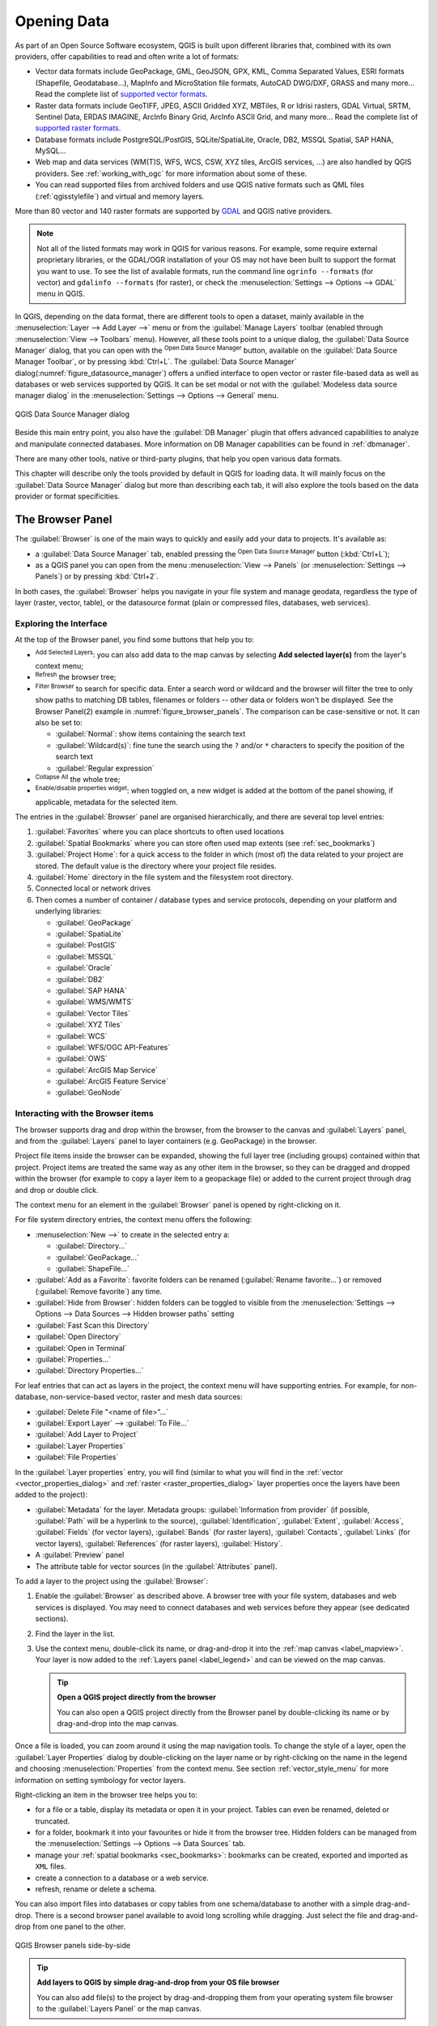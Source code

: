 .. index:: Vector, OGR, Raster, GDAL, Data, Format, QLR
.. index:: PostGreSQL, PostGIS, GeoPackage, SpatiaLite, GRASS, DXF
.. index:: ArcInfo Binary Grid, ArcInfo ASCII Grid, GeoTIFF, Erdas Imagine

.. _opening_data:

**************
 Opening Data
**************

.. only:: html

   .. contents::
      :local:

As part of an Open Source Software ecosystem, QGIS is built upon different
libraries that, combined with its own providers, offer capabilities to read
and often write a lot of formats:

* Vector data formats include GeoPackage, GML, GeoJSON, GPX, KML,
  Comma Separated Values, ESRI formats (Shapefile, Geodatabase...),
  MapInfo and MicroStation file formats, AutoCAD DWG/DXF,
  GRASS and many more...
  Read the complete list of `supported vector formats
  <https://gdal.org/drivers/vector/index.html>`_.
* Raster data formats include GeoTIFF, JPEG, ASCII Gridded XYZ,
  MBTiles, R or Idrisi rasters, GDAL Virtual, SRTM, Sentinel Data,
  ERDAS IMAGINE, ArcInfo Binary Grid, ArcInfo ASCII Grid, and
  many more...
  Read the complete list of `supported raster formats
  <https://gdal.org/drivers/raster/index.html>`_.
* Database formats include PostgreSQL/PostGIS, SQLite/SpatiaLite, Oracle, DB2,
  MSSQL Spatial, SAP HANA, MySQL...
* Web map and data services (WM(T)S, WFS, WCS, CSW, XYZ tiles, ArcGIS
  services, ...) are also handled by QGIS providers.
  See :ref:`working_with_ogc` for more information about some of these.
* You can read supported files from archived folders and use QGIS native
  formats such as QML files (:ref:`qgisstylefile`) and virtual and memory
  layers.

More than 80 vector and 140 raster formats are supported by
`GDAL <https://gdal.org/>`_ and QGIS native providers.

.. note::

   Not all of the listed formats may work in QGIS for various reasons. For
   example, some require external proprietary libraries, or the GDAL/OGR
   installation of your OS may not have been built to support the format you
   want to use. To see the list of available formats, run the command line
   ``ogrinfo --formats`` (for vector) and ``gdalinfo --formats`` (for raster),
   or check the :menuselection:`Settings --> Options --> GDAL` menu in QGIS.

.. let's use ogrinfo until a list of vector formats is provided in a (GDAL/)OGR tab

.. _datasourcemanager:

In QGIS, depending on the data format, there are different tools to open a
dataset, mainly available in the :menuselection:`Layer --> Add Layer -->` menu
or from the :guilabel:`Manage Layers` toolbar (enabled through
:menuselection:`View --> Toolbars` menu).
However, all these tools point to a unique dialog, the :guilabel:`Data Source
Manager` dialog, that you can open with the |dataSourceManager|
:sup:`Open Data Source Manager` button, available on the :guilabel:`Data Source
Manager Toolbar`, or by pressing :kbd:`Ctrl+L`.
The :guilabel:`Data Source Manager` dialog(:numref:`figure_datasource_manager`) offers a unified interface to open
vector or raster file-based data as well as databases or web services supported
by QGIS.
It can be set modal or not with the |checkbox|
:guilabel:`Modeless data source manager dialog`
in the :menuselection:`Settings --> Options --> General` menu.


.. _figure_datasource_manager:

.. figure:: img/datasource_manager.png
   :align: center

   QGIS Data Source Manager dialog


Beside this main entry point, you also have the |dbManager|
:guilabel:`DB Manager` plugin that offers advanced capabilities to analyze and
manipulate connected databases.
More information on DB Manager capabilities can be found in :ref:`dbmanager`.

There are many other tools, native or third-party plugins, that help you
open various data formats.

This chapter will describe only the tools provided by default in QGIS for
loading data.
It will mainly focus on the :guilabel:`Data Source Manager` dialog but
more than describing each tab, it will also explore the tools based on the data
provider or format specificities.


.. index:: Browse data, Add layers
.. _browser_panel:

The Browser Panel
=================

The :guilabel:`Browser` is one of the main ways to quickly and easily
add your data to projects. It's available as:

* a :guilabel:`Data Source Manager` tab, enabled pressing the
  |dataSourceManager| :sup:`Open Data Source Manager` button (:kbd:`Ctrl+L`);
* as a QGIS panel you can open from the menu :menuselection:`View --> Panels`
  (or |kde| :menuselection:`Settings --> Panels`) or by pressing :kbd:`Ctrl+2`.

In both cases, the :guilabel:`Browser` helps you navigate in your file system
and manage geodata, regardless the type of layer (raster, vector, table),
or the datasource format (plain or compressed files, databases, web services).

Exploring the Interface
-----------------------

At the top of the Browser panel, you find some buttons that help you to:

* |addLayer| :sup:`Add Selected Layers`: you can also add data to the map
  canvas by selecting **Add selected layer(s)** from the layer's context menu;
* |refresh| :sup:`Refresh` the browser tree;
* |filterMap| :sup:`Filter Browser` to search for specific data. Enter a search
  word or wildcard and the browser will filter the tree to only show paths to
  matching DB tables, filenames or folders -- other data or folders won't be
  displayed. See the Browser Panel(2) example in :numref:`figure_browser_panels`.
  The comparison can be case-sensitive or not. It can also be set to:

  * :guilabel:`Normal`: show items containing the search text
  * :guilabel:`Wildcard(s)`: fine tune the search using the ``?`` and/or ``*``
    characters to specify the position of the search text
  * :guilabel:`Regular expression`

* |collapseTree| :sup:`Collapse All` the whole tree;
* |metadata| :sup:`Enable/disable properties widget`: when toggled on,
  a new widget is added at the bottom of the panel showing, if applicable,
  metadata for the selected item.

The entries in the :guilabel:`Browser` panel are organised
hierarchically, and there are several top level entries:

#. :guilabel:`Favorites` where you can place shortcuts to often used locations
#. :guilabel:`Spatial Bookmarks` where you can store often used map extents
   (see :ref:`sec_bookmarks`)
#. :guilabel:`Project Home`: for a quick access to the folder in which (most of)
   the data related to your project are stored. The default value is the directory
   where your project file resides.
#. :guilabel:`Home` directory in the file system and the filesystem root directory.
#. Connected local or network drives
#. Then comes a number of container / database types and service protocols,
   depending on your platform and underlying libraries:

   * |geoPackage| :guilabel:`GeoPackage`
   * |spatialite| :guilabel:`SpatiaLite`
   * |postgis| :guilabel:`PostGIS`
   * |mssql| :guilabel:`MSSQL`
   * |oracle| :guilabel:`Oracle`
   * |db2| :guilabel:`DB2`
   * |hana| :guilabel:`SAP HANA`
   * |wms| :guilabel:`WMS/WMTS`
   * |vectorTileLayer| :guilabel:`Vector Tiles`
   * |xyz| :guilabel:`XYZ Tiles`
   * |wcs| :guilabel:`WCS`
   * |wfs| :guilabel:`WFS/OGC API-Features`
   * |ows| :guilabel:`OWS`
   * |ams| :guilabel:`ArcGIS Map Service`
   * |afs| :guilabel:`ArcGIS Feature Service`
   * |geonode| :guilabel:`GeoNode`

Interacting with the Browser items
----------------------------------

The browser supports drag and drop within the browser, from the browser to
the canvas and :guilabel:`Layers` panel, and from the :guilabel:`Layers` panel
to layer containers (e.g. GeoPackage) in the browser.

Project file items inside the browser can be expanded, showing the full
layer tree (including groups) contained within that project.
Project items are treated the same way as any other item in the browser,
so they can be dragged and dropped within the browser (for example to
copy a layer item to a geopackage file) or added to the current project
through drag and drop or double click.

The context menu for an element in the :guilabel:`Browser` panel is opened
by right-clicking on it.

For file system directory entries, the context menu offers the following:

* :menuselection:`New -->` to create in the selected entry a:

  * :guilabel:`Directory...`
  * :guilabel:`GeoPackage...`
  * :guilabel:`ShapeFile...`
* :guilabel:`Add as a Favorite`: favorite folders can be renamed
  (:guilabel:`Rename favorite...`) or removed (:guilabel:`Remove favorite`) any time.
* :guilabel:`Hide from Browser`: hidden folders can be toggled to visible from
  the :menuselection:`Settings --> Options --> Data Sources --> Hidden browser
  paths` setting
* :guilabel:`Fast Scan this Directory`
* :guilabel:`Open Directory`
* :guilabel:`Open in Terminal`
* :guilabel:`Properties...`
* :guilabel:`Directory Properties...`

For leaf entries that can act as layers in the project, the context
menu will have supporting entries.
For example, for non-database, non-service-based vector, raster and
mesh data sources:

* :guilabel:`Delete File "<name of file>"...`
* :guilabel:`Export Layer` --> :guilabel:`To File...`
* :guilabel:`Add Layer to Project`
* :guilabel:`Layer Properties`
* :guilabel:`File Properties`

In the :guilabel:`Layer properties` entry, you will find (similar
to what you will find in the
:ref:`vector <vector_properties_dialog>` and
:ref:`raster <raster_properties_dialog>` layer properties once
the layers have been added to the project):

* :guilabel:`Metadata` for the layer.
  Metadata groups: :guilabel:`Information from provider` (if possible,
  :guilabel:`Path` will be a hyperlink to the source),
  :guilabel:`Identification`, :guilabel:`Extent`, :guilabel:`Access`,
  :guilabel:`Fields` (for vector layers), :guilabel:`Bands` (for raster layers),
  :guilabel:`Contacts`, :guilabel:`Links` (for vector layers),
  :guilabel:`References` (for raster layers), :guilabel:`History`.
* A :guilabel:`Preview` panel
* The attribute table for vector sources (in the :guilabel:`Attributes`
  panel).

To add a layer to the project using the :guilabel:`Browser`:

#. Enable the :guilabel:`Browser` as described above.
   A browser tree with your file system, databases and web services is
   displayed.
   You may need to connect databases and web services before they appear
   (see dedicated sections).
#. Find the layer in the list.
#. Use the context menu, double-click its name, or drag-and-drop it
   into the :ref:`map canvas <label_mapview>`.
   Your layer is now added to the :ref:`Layers panel <label_legend>` and
   can be viewed on the map canvas.

   .. tip:: **Open a QGIS project directly from the browser**

    You can also open a QGIS project directly from the Browser
    panel by double-clicking its name or by drag-and-drop into the map canvas.

Once a file is loaded, you can zoom around it using the map navigation tools.
To change the style of a layer, open the :guilabel:`Layer Properties` dialog
by double-clicking on the layer name or by right-clicking on the name in the
legend and choosing :menuselection:`Properties` from the context menu. See
section :ref:`vector_style_menu` for more information on setting symbology for
vector layers.


Right-clicking an item in the browser tree helps you to:

* for a file or a table, display its metadata or open it in your project.
  Tables can even be renamed, deleted or truncated.
* for a folder, bookmark it into your favourites or hide it from the browser
  tree. Hidden folders can be managed from the :menuselection:`Settings -->
  Options --> Data Sources` tab.
* manage your :ref:`spatial bookmarks <sec_bookmarks>`: bookmarks can be
  created, exported and imported as ``XML`` files.
* create a connection to a database or a web service.
* refresh, rename or delete a schema.

You can also import files into databases or copy tables from one schema/database
to another with a simple drag-and-drop. There is a second browser panel
available to avoid long scrolling while dragging. Just select the file and
drag-and-drop from one panel to the other.

.. _figure_browser_panels:

.. figure:: img/browser_panels.png
   :align: center

   QGIS Browser panels side-by-side


.. tip:: **Add layers to QGIS by simple drag-and-drop from your OS file browser**

   You can also add file(s) to the project by drag-and-dropping them from your
   operating system file browser to the :guilabel:`Layers Panel` or the map
   canvas.

.. index:: DB Manager

The DB Manager
==============

The :guilabel:`DB Manager` Plugin is another tool
for integrating and managing spatial database formats supported by
QGIS (PostGIS, SpatiaLite, GeoPackage, Oracle Spatial, MSSQL, DB2, Virtual
layers). It can be activated from the
:menuselection:`Plugins --> Manage and Install Plugins...` menu.

The |dbManager| :sup:`DB Manager` Plugin provides several features:

* connect to databases and display their structure and contents
* preview tables of databases
* add layers to the map canvas, either by double-clicking or drag-and-drop.
* add layers to a database from the QGIS Browser or from another database
* create SQL queries and add their output to the map canvas
* create :ref:`virtual layers <vector_virtual_layers>`

More information on DB Manager capabilities is found in :ref:`dbmanager`.

.. _figure_db_manager_bis:

.. figure:: img/db_manager.png
   :align: center

   DB Manager dialog


Provider-based loading tools
=============================

Beside the Browser Panel and the DB Manager, the main tools provided by QGIS
to add layers, you'll also find tools that are specific to data providers.

.. note::

  Some :ref:`external plugins <plugins>` also provide tools to open specific
  format files in QGIS.

.. index:: Loading vector, Loading raster
.. index:: ODBC, OGDI, Esri Personal Geodatabase, MySQL
.. _loading_file:

Loading a layer from a file
---------------------------

To load a layer from a file:

#. Open the layer type tab in the :guilabel:`Data Source Manager`
   dialog, ie click the |dataSourceManager| :sup:`Open Data Source Manager`
   button (or press :kbd:`Ctrl+L`) and enable the target tab or:

   * for vector data (like GML, ESRI Shapefile, Mapinfo and DXF layers):
     press :kbd:`Ctrl+Shift+V`, select the :menuselection:`Layer --> Add Layer -->`
     |addOgrLayer| :guilabel:`Add Vector Layer` menu option or
     click on the |addOgrLayer| :sup:`Add Vector Layer` toolbar button.

     .. _figure_vector_add:

     .. figure:: img/addvectorlayerdialog.png
        :align: center

        Add Vector Layer Dialog

   * for raster data (like GeoTiff, MBTiles, GRIdded Binary and DWG layers):
     press :kbd:`Ctrl+Shift+R`, select the :menuselection:`Layer --> Add Layer -->`
     |addRasterLayer| :guilabel:`Add Raster Layer` menu option or
     click on the |addRasterLayer| :sup:`Add Raster Layer` toolbar button.

     .. _figure_raster_add:

     .. figure:: img/addrasterlayerdialog.png
        :align: center

        Add Raster Layer Dialog

#. Check |radioButtonOn| :guilabel:`File` source type
#. Click on the :guilabel:`...` :sup:`Browse` button
#. Navigate the file system and load a supported data source.
   More than one layer can be loaded at the same time by holding down the
   :kbd:`Ctrl` key and clicking on multiple items in the dialog or holding down
   the :kbd:`Shift` key to select a range of items by clicking on the first and last
   items in the range.
   Only formats that have been well tested appear in the formats filter.
   Other formats can be loaded by selecting ``All files`` (the top item
   in the pull-down menu).
#. Press :guilabel:`Open` to load the selected file into :guilabel:`Data
   Source Manager` dialog
   
   .. _figure_vector_layer_open_options:
   
   .. figure:: img/openoptionsvectorlayer.png
      :align: center
      
      Loading a Shapefile with open options

#. Press :guilabel:`Add` to load the file in QGIS and display them in the map view.
   :numref:`figure_vector_loaded` shows QGIS after loading the :file:`alaska.shp` file.

   .. _figure_vector_loaded:

   .. figure:: img/shapefileloaded.png
      :align: center

      QGIS with Shapefile of Alaska loaded
      
.. note::

 For loading vector files the GDAL driver offers to define open actions. These will
 be shown when the vector file is selected. Options are described in detail on
 https://gdal.org/drivers/vector/ .

.. note::

 Because some formats like MapInfo (e.g., :file:`.tab`) or Autocad (:file:`.dxf`)
 allow mixing different types of geometry in a single file, loading such
 datasets opens a dialog to select geometries to use in order to have one
 geometry per layer.

.. index:: ArcInfo Binary Coverage, Tiger Format, UK National Transfer Format
.. index:: US Census Bureau

The |addOgrLayer| :sup:`Add Vector Layer` and |addRasterLayer| :sup:`Add Raster
Layer` tabs allow loading of layers from source types other than :guilabel:`File`:

* You can load specific vector formats like ``ArcInfo Binary Coverage``,
  ``UK. National Transfer Format``, as well as the raw TIGER format of the
  ``US Census Bureau`` or ``OpenfileGDB``. To do that, you select
  |radioButtonOn| :guilabel:`Directory` as :guilabel:`Source type`.
  In this case, a directory can be selected in the dialog after pressing
  :guilabel:`...` :sup:`Browse`.
* With the |radioButtonOn| :guilabel:`Database` source type you can select an
  existing database connection or create one to the selected database type.
  Some possible database types are ``ODBC``, ``Esri Personal Geodatabase``,
  ``MSSQL`` as well as ``PostgreSQL`` or ``MySQL`` .

  Pressing the :guilabel:`New` button opens the
  :guilabel:`Create a New OGR Database Connection` dialog whose parameters
  are among the ones you can find in :ref:`vector_create_stored_connection`.
  Pressing :guilabel:`Open` lets you select from the available tables, for
  example of PostGIS enabled databases.
* The |radioButtonOn| :guilabel:`Protocol: HTTP(S), cloud, etc.` source type
  opens data stored locally or on the network, either publicly accessible,
  or in private buckets of commercial cloud storage services.
  Supported protocol types are:

  * ``HTTP/HTTPS/FTP``, with a :guilabel:`URI` and, if required,
    an :ref:`authentication <authentication_index>`.
  * Cloud storage such as ``AWS S3``, ``Google Cloud Storage``, ``Microsoft
    Azure Blob``, ``Alibaba OSS Cloud``, ``Open Stack Swift Storage``.
    You need to fill in the :guilabel:`Bucket or container` and the
    :guilabel:`Object key`.
  * service supporting OGC ``WFS 3`` (still experimental),
    using ``GeoJSON`` or ``GEOJSON - Newline Delimited`` format or based on
    ``CouchDB`` database.
    A :guilabel:`URI` is required, with optional :ref:`authentication <authentication_index>`.
  * For all vector source types it is possible to define the :guilabel:`Encoding` or
    to use the :menuselection:`Automatic -->` setting.

.. _mesh_loading:

Loading a mesh layer
--------------------

A mesh is an unstructured grid usually with temporal and other components.
The spatial component contains a collection of vertices, edges and faces
in 2D or 3D space. More information on mesh layers at :ref:`label_meshdata`.

To add a mesh layer to QGIS:

#. Open the :menuselection:`Data Source Manager` dialog, either by selecting it
   from the :menuselection:`Layer -->` menu or clicking the |dataSourceManager|
   :sup:`Open Data Source Manager` button.
#. Enable the |addMeshLayer| :guilabel:`Mesh` tab on the left panel
#. Press the :guilabel:`...` :sup:`Browse` button to select the file.
   :ref:`Various formats <mesh_supported_formats>` are supported.
#. Select the layer and press :guilabel:`Add`.
   The layer will be added using the native mesh rendering.

.. _figure_mesh_datasource_manager:

.. figure:: img/mesh_datasource_manager.png
   :align: center

   Mesh tab in Data Source Manager


.. index:: CSV, Delimited text files
   see: Comma Separated Values; CSV
.. _vector_loading_csv:

Importing a delimited text file
-------------------------------

Delimited text files (e.g. :file:`.txt`, :file:`.csv`, :file:`.dat`,
:file:`.wkt`) can be loaded using the tools described above.
This way, they will show up as simple tables.
Sometimes, delimited text files can contain coordinates / geometries
that you could want to visualize.
This is what |addDelimitedTextLayer|:guilabel:`Add Delimited Text Layer`
is designed for.

#. Click the |dataSourceManager| :sup:`Open Data Source Manager` icon to
   open the :guilabel:`Data Source Manager` dialog
#. Enable the |addDelimitedTextLayer| :guilabel:`Delimited Text` tab
#. Select the delimited text file to import (e.g., :file:`qgis_sample_data/csv/elevp.csv`)
   by clicking on the :guilabel:`...` :sup:`Browse` button.
#. In the :guilabel:`Layer name` field, provide the name to use for
   the layer in the project (e.g. :file:`Elevation`).
#. Configure the settings to meet your dataset and needs, as explained below.

.. _figure_delimited_text:

.. figure:: img/delimited_text_dialog.png
   :align: center

   Delimited Text Dialog

File format
...........

Once the file is selected, QGIS attempts to parse the file with the most
recently used delimiter, identifying fields and rows. To enable QGIS to
correctly parse the file, it is important to select the right delimiter.
You can specify a delimiter by choosing between:

* |radioButtonOn|:guilabel:`CSV (comma separated values)` to use the
  comma character.
* |radioButtonOff|:guilabel:`Regular expression delimiter` and enter text
  into the :guilabel:`Expression` field.
  For example, to change the delimiter to tab, use ``\t`` (this is used in
  regular expressions for the tab character).
* |radioButtonOff|:guilabel:`Custom delimiters`, choosing among some predefined
  delimiters like ``comma``, ``space``, ``tab``, ``semicolon``, ... .

Records and fields
..................

Some other convenient options can be used for data recognition:

* :guilabel:`Number of header lines to discard`: convenient when you want to
  avoid the first lines in the file in the import, either because those are
  blank lines or with another formatting.
* |checkbox|:guilabel:`First record has field names`: values in the first
  line are used as field names, otherwise QGIS uses the field names
  ``field_1``, ``field_2``...
* |checkbox|:guilabel:`Detect field types`: automatically recognizes the field
  type. If unchecked then all attributes are treated as text fields.
* |checkbox|:guilabel:`Decimal separator is comma`: you can force
  decimal separator to be a comma.
* |checkbox|:guilabel:`Trim fields`: allows you to trim leading and trailing
  spaces from fields.
* |checkbox|:guilabel:`Discard empty fields`.

As you set the parser properties, a sample data preview updates at the bottom
of the dialog.

Geometry definition
...................

Once the file is parsed, set :guilabel:`Geometry definition` to

* |radioButtonOn|:guilabel:`Point coordinates` and provide the :guilabel:`X
  field`, :guilabel:`Y field`, :guilabel:`Z field` (for 3-dimensional data)
  and :guilabel:`M field` (for the measurement dimension) if the layer is of
  point geometry type and contains such fields. If the coordinates
  are defined as degrees/minutes/seconds, activate the
  |checkbox|:guilabel:`DMS coordinates` checkbox.
  Provide the appropriate :guilabel:`Geometry CRS` using the |setProjection|
  :sup:`Select CRS` widget.
* |radioButtonOn|:guilabel:`Well known text (WKT)` option if the spatial
  information is represented as WKT: select the :guilabel:`Geometry field`
  containing the WKT geometry and choose the approriate :guilabel:`Geometry
  field` or let QGIS auto-detect it.
  Provide the appropriate :guilabel:`Geometry CRS` using the |setProjection|
  :sup:`Select CRS` widget.
* If the file contains non-spatial data, activate |radioButtonOn| :guilabel:`No
  geometry (attribute only table)` and it will be loaded as an ordinary table.

Layer settings
..............

Additionally, you can enable:

* |checkbox|:guilabel:`Use spatial index` to improve the performance of
  displaying and spatially selecting features.
* |checkbox|:guilabel:`Use subset index` to improve performance of :ref:`subset
  filters <vector_query_builder>` (when defined in the layer properties).
* |checkbox|:guilabel:`Watch file` to watch for changes to the file by other
  applications while QGIS is running.


At the end, click :guilabel:`Add` to add the layer to the map.
In our example, a point layer named ``Elevation`` is added to the project
and behaves like any other map layer in QGIS.
This layer is the result of a query on the :file:`.csv` source file
(hence, linked to it) and would require
:ref:`to be saved <general_saveas>` in order to get a spatial layer on disk.


.. _import_dxfdwg:

Importing a DXF or DWG file
---------------------------

:file:`DXF` and :file:`DWG` files can be added to QGIS by simple drag-and-drop
from the Browser Panel.
You will be prompted to select the sublayers you would like to add
to the project. Layers are added with random style properties.

.. note:: For DXF files containing several geometry types (point, line and/or
   polygon), the name of the layers will be generated as
   *<filename.dxf> entities <geometry type>*.

To keep the dxf/dwg file structure and its symbology in QGIS, you may want to
use the dedicated
:menuselection:`Project --> Import/Export --> Import Layers from DWG/DXF...`
tool which allows you to:

#. import elements from the drawing file into a GeoPackage database.
#. add imported elements to the project.

In the :guilabel:`DWG/DXF Import` dialog, to import the drawing file
contents:

#. Input the location of the :guilabel:`Target package`, i.e. the new
   GeoPackage file that will store the data.
   If an existing file is provided, then it will be overwritten.
#. Specify the coordinate reference system of the data in the drawing file.
#. Check |checkbox| :guilabel:`Expand block references` to import the
   blocks in the drawing file as normal elements.
#. Check |checkbox| :guilabel:`Use curves` to promote the imported layers
   to a ``curved`` geometry type.
#. Use the :guilabel:`Import` button to select the DWG/DXF file to use
   (one per geopackage).
   The GeoPackage database will be automatically populated with the
   drawing file content.
   Depending on the size of the file, this can take some time.

After the :file:`.dwg` or :file:`.dxf` data has been imported into the
GeoPackage database, the frame in the lower half of the dialog is
populated with the list of layers from the imported file.
There you can select which layers to add to the QGIS project:

#. At the top, set a :guilabel:`Group name` to group the drawing files
   in the project.
#. Check layers to show: Each selected layer is added to an ad hoc group which
   contains vector layers for the point, line, label and area features of the
   drawing layer.
   The style of the layers will resemble the look they originally had
   in \*CAD.
#. Choose if the layer should be visible at opening.
#. Checking the |checkbox| :guilabel:`Merge layers` option places all
   layers in a single group.
#. Press :guilabel:`OK` to open the layers in QGIS.


.. _figure_dwg_dxf_import:

.. figure:: img/dwg_dxf_import_dialog.png
    :align: center

    Import dialog for DWG/DXF files


.. index:: OSM (OpenStreetMap)
.. _openstreetmap:

Importing OpenStreetMap Vectors
-------------------------------

The OpenStreetMap project is popular because in many countries
no free geodata such as digital road maps are available.
The objective of the OSM project is to create a free editable
map of the world from GPS data, aerial photography and local
knowledge.
To support this objective, QGIS provides support for OSM data.

Using the :guilabel:`Browser Panel`, you can load an :file:`.osm` file to the
map canvas, in which case you'll get a dialog to select sublayers based on the
geometry type.
The loaded layers will contain all the data of that geometry type
in the :file:`.osm` file, and keep the :file:`osm` file data structure.


.. index::
   pair: SpatiaLite; SQLite
.. _label_spatialite:

SpatiaLite Layers
-----------------

|addSpatiaLiteLayer| The first time you load data from a SpatiaLite
database, begin by:

* clicking on the |addSpatiaLiteLayer| :sup:`Add SpatiaLite Layer` toolbar
  button
* selecting the |addSpatiaLiteLayer| :menuselection:`Add SpatiaLite Layer...`
  option from the :menuselection:`Layer --> Add Layer` menu
* or by typing :kbd:`Ctrl+Shift+L`

This will bring up a window that will allow you either to connect to a
SpatiaLite database already known to QGIS (which you choose from the
drop-down menu) or to define a new connection to a new database. To define a
new connection, click on :guilabel:`New` and use the file browser to point to
your SpatiaLite database, which is a file with a :file:`.sqlite` extension.

QGIS also supports editable views in SpatiaLite.


GPS
---

Loading GPS data in QGIS can be done using the core plugin ``GPS Tools``.
Instructions are found in section :ref:`plugin_gps`.


GRASS
-----

Working with GRASS vector data is described in section :ref:`sec_grass`.


.. index:: Database tools, MSSQL Spatial
.. _db_tools:

Database related tools
----------------------

.. index:: Database; Connecting
.. _vector_create_stored_connection:

Creating a stored Connection
............................

In order to read and write tables from a database format QGIS supports
you have to create a connection to that database. While :ref:`QGIS Browser
Panel <browser_panel>` is the simplest and recommanded way to connect to
and use databases, QGIS provides other tools to connect to each
of them and load their tables:

* |addPostgisLayer| :menuselection:`Add PostGIS Layer...` or by typing
  :kbd:`Ctrl+Shift+D`
* |addMssqlLayer| :menuselection:`Add MSSQL Spatial Layer`
* |addOracleLayer| :menuselection:`Add Oracle Spatial Layer...` or by typing
  :kbd:`Ctrl+Shift+O`
* |addDb2Layer| :menuselection:`Add DB2 Spatial Layer...` or by typing
  :kbd:`Ctrl+Shift+2`
* |addHanaLayer| :menuselection:`Add SAP HANA Spatial Layer...` or by typing
  :kbd:`Ctrl+Shift+G`

These tools are accessible either from the :guilabel:`Manage Layers Toolbar`
and the :menuselection:`Layer --> Add Layer -->` menu.
Connecting to SpatiaLite database is described at :ref:`label_spatialite`.

.. tip:: **Create connection to database from the QGIS Browser Panel**

   Selecting the corresponding database format in the Browser
   tree, right-clicking and choosing connect will provide you
   with the database connection dialog.

Most of the connection dialogs follow a common basis that will be described
below using the PostgreSQL database tool as an example.
For additional settings specific to other providers, you can find
corresponding descriptions at:

* :ref:`create_mssql_connection`;
* :ref:`create_oracle_connection`;
* :ref:`create_db2_connection`;
* :ref:`create_hana_connection`.

The first time you use a PostGIS data source, you must create a connection to a
database that contains the data. Begin by clicking the appropriate button as
exposed above, opening an :guilabel:`Add PostGIS Table(s)` dialog
(see :numref:`figure_add_postgis_tables`).
To access the connection manager, click on the :guilabel:`New`
button to display the
:guilabel:`Create a New PostGIS Connection` dialog.

.. _figure_new_postgis_connection:

.. figure:: img/newpostgisconnection.png
   :align: center

   Create a New PostGIS Connection Dialog


The parameters required for a PostGIS connection are explained below.
For the other database types, see their differences at
:ref:`db_requirements`.

* :guilabel:`Name`: A name for this connection. It can be the same as :guilabel:`Database`.
* :guilabel:`Service`: Service parameter to be used alternatively to hostname/port (and
  potentially database). This can be defined in :file:`pg_service.conf`.
  Check the :ref:`pg-service-file` section for more details.
* :guilabel:`Host`: Name of the database host. This must be a resolvable host name
  such as would be used to open a TCP/IP connection or ping the host. If the
  database is on the same computer as QGIS, simply enter *localhost* here.
* :guilabel:`Port`: Port number the PostgreSQL database server listens on. The default
  port for PostGIS is ``5432``.
* :guilabel:`Database`: Name of the database.
* :guilabel:`SSL mode`: SSL encryption setup
  The following options are available:

  * :guilabel:`Prefer` (the default): I don't care about encryption, but I wish to pay
    the overhead of encryption if the server supports it.
  * :guilabel:`Require`: I want my data to be encrypted, and I accept the overhead. I trust
    that the network will make sure I always connect to the server I want.
  * :guilabel:`Verify CA`: I want my data encrypted, and I accept the overhead. I want to
    be sure that I connect to a server that I trust.
  * :guilabel:`Verify Full`: I want my data encrypted, and I accept the overhead. I want to
    be sure that I connect to a server I trust, and that it's the one I specify.
  * :guilabel:`Allow`: I don't care about security, but I will pay the overhead of
    encryption if the server insists on it.
  * :guilabel:`Disable`: I don't care about security, and I don't want to pay the overhead
    of encryption.

* :guilabel:`Authentication`, basic.

  * :guilabel:`User name`: User name used to log in to the database.
  * :guilabel:`Password`: Password used with *Username* to connect to the database.

  You can save any or both of the ``User name`` and ``Password`` parameters, in
  which case they will be used by default each time you need to connect to this
  database. If not saved, you'll be prompted to supply the credentials to
  connect to the database in next QGIS sessions. The connection
  parameters you entered are stored in a temporary internal cache and returned
  whenever a username/password for the same database is requested, until you
  end the current QGIS session.

  .. warning:: **QGIS User Settings and Security**

   In the :guilabel:`Authentication` tab, saving **username** and **password**
   will keep unprotected credentials in the connection configuration. Those
   **credentials will be visible** if, for instance, you share the project file
   with someone. Therefore, it is advisable to save your credentials in an
   *Authentication configuration* instead (:guilabel:`Configurations` tab -
   See :ref:`authentication_index` for more details) or in a service connection
   file (see :ref:`pg-service-file` for example).

* :guilabel:`Authentication`, configurations.
  Choose an authentication configuration. You can add configurations using
  the |signPlus| button. Choices are:

  * Basic authentication
  * PKI PKCS#12 authentication
  * PKI paths authentication
  * PKI stored identity certificate

Optionally, depending on the type of database, you can activate the following
checkboxes:

* |checkbox| :guilabel:`Only show layers in the layer registries`
* |checkbox| :guilabel:`Don't resolve type of unrestricted columns (GEOMETRY)`
* |checkbox| :guilabel:`Only look in the 'public' schema`
* |checkbox| :guilabel:`Also list tables with no geometry`
* |checkbox| :guilabel:`Use estimated table metadata`
* |checkbox| :guilabel:`Allow saving/loading QGIS projects in the database`
  - more details :ref:`here <saveprojecttodb>`

.. tip:: **Use estimated table metadata to speed up operations**

   When initializing layers, various queries may be needed to establish the
   characteristics of the geometries stored in the database table. When the
   :guilabel:`Use estimated table metadata` option is checked, these queries
   examine only a sample of the rows and use the table statistics, rather than
   the entire table. This can drastically speed up operations on large
   datasets, but may result in incorrect characterization of layers
   (e.g. the feature count of filtered layers will not be accurately
   determined) and may even cause strange behaviour if columns
   that are supposed to be unique actually are not.

Once all parameters and options are set, you can test the connection by
clicking the :guilabel:`Test Connection` button or apply it by clicking
the :guilabel:`OK` button.
From :guilabel:`Add PostGIS Table(s)`, click now on :guilabel:`Connect`,
and the dialog is filled with tables from the selected database
(as shown in :numref:`figure_add_postgis_tables`).


.. _db_requirements:

Particular Connection requirements
..................................

Because of database type particularities, provided options are not
the same. Database specific options are described below.

.. _pg-service-file:

PostgreSQL Service connection file
^^^^^^^^^^^^^^^^^^^^^^^^^^^^^^^^^^

The service connection file allows PostgreSQL connection parameters to be
associated with a single service name. That service name can then be specified
by a client and the associated settings will be used.

It's called :file:`.pg_service.conf` under \*nix systems (GNU/Linux,
macOS etc.) and :file:`pg_service.conf` on Windows.

The service file can look like this::

 [water_service]
 host=192.168.0.45
 port=5433
 dbname=gisdb
 user=paul
 password=paulspass

 [wastewater_service]
 host=dbserver.com
 dbname=water
 user=waterpass

.. note:: There are two services in the above example: ``water_service``
  and ``wastewater_service``. You can use these to connect from QGIS,
  pgAdmin, etc. by specifying only the name of the service you want to
  connect to (without the enclosing brackets).
  If you want to use the service with ``psql`` you need to do something
  like ``export PGSERVICE=water_service`` before doing your psql commands.

  You can find all the PostgreSQL parameters
  `here <https://www.postgresql.org/docs/current/libpq-connect.html#LIBPQ-PARAMKEYWORDS>`_

.. note:: If you don't want to save the passwords in the service file you can
  use the
  `.pg_pass <https://www.postgresql.org/docs/current/libpq-pgpass.html>`_
  option.


On \*nix operating systems (GNU/Linux, macOS etc.) you can save the
:file:`.pg_service.conf` file in the user's home directory and
PostgreSQL clients will automatically be aware of it.
For example, if the logged user is ``web``, :file:`.pg_service.conf` should
be saved in the :file:`/home/web/` directory in order to directly work (without
specifying any other environment variables).

You can specify the location of the service file by creating a
``PGSERVICEFILE`` environment variable (e.g. run the
``export PGSERVICEFILE=/home/web/.pg_service.conf``
command under your \*nix OS to temporarily set the ``PGSERVICEFILE``
variable)

You can also make the service file available system-wide (all users) either by
placing the :file:`.pg_service.conf` file in ``pg_config --sysconfdir`` or by
adding the ``PGSYSCONFDIR`` environment variable to specify the directory
containing the service file. If service definitions with the same name exist
in the user and the system file, the user file takes precedence.

.. warning::

  There are some caveats under Windows:

  * The service file should be saved as :file:`pg_service.conf`
    and not as :file:`.pg_service.conf`.
  * The service file should be saved in Unix format in order to work.
    One way to do it is to open it with
    `Notepad++ <https://notepad-plus-plus.org/>`_
    and
    :menuselection:`Edit --> EOL Conversion --> UNIX Format --> File save`.
  * You can add environmental variables in various ways; a tested one, known to
    work reliably, is :menuselection:`Control Panel --> System and Security -->
    System --> Advanced system settings --> Environment Variables` adding
    ``PGSERVICEFILE`` with the path - e.g.
    :file:`C:\\Users\\John\\pg_service.conf`
  * After adding an environment variable you may also need to restart
    the computer.


.. _create_oracle_connection:

Connecting to Oracle Spatial
^^^^^^^^^^^^^^^^^^^^^^^^^^^^

The spatial features in Oracle Spatial aid users in managing geographic and
location data in a native type within an Oracle database.
In addition to some of the options in :ref:`vector_create_stored_connection`,
the connection dialog proposes:

* **Database**: SID or SERVICE_NAME of the Oracle instance;
* **Port**: Port number the Oracle database server listens on. The default
  port is ``1521``;
* **Options**: Oracle connection specific options (e.g. OCI_ATTR_PREFETCH_ROWS,
  OCI_ATTR_PREFETCH_MEMORY). The format of the options string is a semicolon
  separated list of option names or option=value pairs;
* **Workspace**: Workspace to switch to;
* **Schema**: Schema in which the data are stored

Optionally, you can activate the following checkboxes:

* |checkbox| :guilabel:`Only look in metadata table`: restricts the displayed
  tables to those that are in the ``all_sdo_geom_metadata`` view. This can
  speed up the initial display of spatial tables.
* |checkbox| :guilabel:`Only look for user's tables`: when searching for spatial
  tables, restricts the search to tables that are owned by the user.
* |checkbox| :guilabel:`Also list tables with no geometry`: indicates that
  tables without geometry should also be listed by default.
* |checkbox| :guilabel:`Use estimated table statistics for the layer metadata`:
  when the layer is set up, various metadata are required for the Oracle table.
  This includes information such as the table row count, geometry type and
  spatial extents of the data in the geometry column. If the table contains a
  large number of rows, determining this metadata can be time-consuming. By
  activating this option, the following fast table metadata operations are
  done: Row count is determined from ``all_tables.num_rows``. Table extents
  are always determined with the SDO_TUNE.EXTENTS_OF function, even if a layer
  filter is applied. Table geometry is determined from the first 100
  non-null geometry rows in the table.
* |checkbox| :guilabel:`Only existing geometry types`: only lists the existing
  geometry types and don't offer to add others.
* |checkbox| :guilabel:`Include additional geometry attributes`.

.. _tip_ORACLE_Spatial_layers:

.. tip:: **Oracle Spatial Layers**

   Normally, an Oracle Spatial layer is defined by an entry in the
   **USER_SDO_METADATA** table.

   To ensure that selection tools work correctly, it is recommended that your
   tables have a **primary key**.


.. _create_db2_connection:

Connecting to DB2 Spatial
^^^^^^^^^^^^^^^^^^^^^^^^^

In addition to some of the options described in
:ref:`vector_create_stored_connection`, the connection to a DB2 database (see
:ref:`label_db2_spatial` for more information) can be specified using either a
:guilabel:`Service/DSN` name defined to ODBC or :guilabel:`Driver`,
:guilabel:`Host` and :guilabel:`Port`.

An ODBC **Service/DSN** connection requires the service name defined to ODBC.

A driver/host/port connection requires:

* **Driver**: Name of the DB2 driver.
  Typically this would be IBM DB2 ODBC DRIVER.
* **DB2 Host**: Name of the database host.
  This must be a resolvable host name such as would be used to open a
  TCP/IP connection or ping the host.
  If the database is on the same computer as QGIS, simply enter
  *localhost* here.
* **DB2 Port**: Port number the DB2 database server listens on.
  The default DB2 LUW port is ``50000``.
  The default DB2 z/OS port is ``446``.

.. _tip_db2_Spatial_layers:

.. tip:: **DB2 Spatial Layers**

   A DB2 Spatial layer is defined by a row in the
   **DB2GSE.ST_GEOMETRY_COLUMNS** view.

.. note::

  In order to work effectively with DB2 spatial tables in QGIS, it is important
  that tables have an INTEGER or BIGINT column defined as PRIMARY KEY and if new
  features are going to be added, this column should also have the GENERATED
  characteristic.

  It is also helpful for the spatial column to be registered with a specific
  spatial reference identifier (most often ``4326`` for WGS84 coordinates).
  A spatial column can be registered by calling the
  ``ST_Register_Spatial_Column`` stored procedure.


.. _create_mssql_connection:

Connecting to MSSQL Spatial
^^^^^^^^^^^^^^^^^^^^^^^^^^^

In addition to some of the options in :ref:`vector_create_stored_connection`,
creating a new MSSQL connection dialog proposes you to fill a **Provider/DSN**
name. You can also display available databases.

.. _create_hana_connection:

Connecting to SAP HANA
^^^^^^^^^^^^^^^^^^^^^^

.. note:: You require the SAP HANA Client to connect to a SAP HANA database.
  You can download the SAP HANA Client for your platform at the `SAP Development
  Tools website <https://tools.hana.ondemand.com/#hanatools>`_.

.. _figure_new_hana_connection:

.. figure:: img/newhanaconnection.png
   :align: center

   Create a New SAP HANA Connection Dialog

The following parameters can be entered:

* :guilabel:`Name`: A name for this connection.

* :guilabel:`Driver` |win|: The name of the HANA ODBC driver. It is ``HDBODBC``
  if you are using 64-bit QGIS, ``HDBODBC32`` if you are using 32-bit QGIS. The
  appropriate driver name is entered automatically.

* :guilabel:`Driver` |nix| |osx|: Either the name under which the SAP HANA ODBC
  driver has been registered in :file:`/etc/odbcinst.ini` or the full path to the
  SAP HANA ODBC driver. The SAP HANA Client installer will install the ODBC
  driver to :file:`/usr/sap/hdbclient/libodbcHDB.so` by default.

* :guilabel:`Host`: The name of the database host.

* :guilabel:`Identifier`: Identifies the instance to connect to on the host.
  This can be either :guilabel:`Instance Number` or :guilabel:`Port Number`.
  Instance numbers consist of two digits, port numbers are in the range from 1
  to 65,535.

* :guilabel:`Mode`: Specifies the mode in which the SAP HANA instance runs. This
  setting is only taken into account if :guilabel:`Identifier` is set to
  :guilabel:`Instance Number`. If the database hosts multiple containers, you
  can either connect to a tenant with the name given at
  :guilabel:`Tenant database` or you can connect to the system database.

* :guilabel:`Schema`: This parameter is optional. If a schema name is given,
  QGIS will only search for data in that schema. If this field is left blank,
  QGIS will search for data in all schemas.

* :menuselection:`Authentication --> Basic`.

  * :guilabel:`User name`: User name used to connect to the database.
  * :guilabel:`Password`: Password used to connect to the database.

* :guilabel:`SSL Settings`

  * |checkbox| :guilabel:`Enable TLS/SSL encryption`: Enables TLS 1.1 - TLS1.2
    encryption. The server will choose the highest available.
  * :guilabel:`Provider`: Specifies the cryptographic library provider used for
    SSL communication. :guilabel:`sapcrypto` should work on all platforms,
    :guilabel:`openssl` should work on |nix| |osx|, :guilabel:`mscrypto` should
    work on |win| and :guilabel:`commoncrypto` requires CommonCryptoLib to be
    installed.
  * |checkbox| :guilabel:`Validate SSL certificate`: If checked, the SSL
    certificate will be validated using the truststore given in
    :guilabel:`Trust store file with public key`.
  * :guilabel:`Override hostname in certificate`: Specifies the host name used
    to verify server’s identity. The host name specified here verifies the
    identity of the server instead of the host name with which the connection
    was established. If you specify ``*`` as the host name, then the server's
    host name is not validated. Other wildcards are not permitted.
  * :guilabel:`Key store file with public key`: Currently ignored. This
    parameter might allow to authenticate via certificate instead via user and
    password in future.
  * :guilabel:`Trust store file with public key`: Specifies the path to a trust
    store file that contains the server’s public certificates if using OpenSSL.
    Typically, the trust store contains the root certificate or the certificate
    of the certification authority that signed the server’s public certificates.
    If you are using the cryptographic library CommonCryptoLib or msCrypto, then
    leave this property empty.

* |checkbox| :guilabel:`Only look for user's tables`: If checked, QGIS searches
  only for tables and views that are owned by the user that connects to the
  database.

* |checkbox| :guilabel:`Also list tables with no geometries`: If checked, QGIS
  searches also for tables and views that do not contain a spatial column.

.. tip:: **Connecting to SAP HANA Cloud**

   If you'd like to connect to an SAP HANA Cloud instance, you usually must set
   :guilabel:`Port Number` to ``443`` and check
   :guilabel:`Enable TLS/SSL encryption`.

.. _vector_loading_database:

Loading a Database Layer
........................

Once you have one or more connections defined to a database (see section
:ref:`vector_create_stored_connection`), you can load layers from it.
Of course, this requires that data are available. See section
:ref:`vector_import_data_in_postgis` for a discussion on importing data into a
PostGIS database.

To load a layer from a database, you can perform the following steps:

#. Open the "Add <database> table(s)" dialog
   (see :ref:`vector_create_stored_connection`).
#. Choose the connection from the drop-down list and click :guilabel:`Connect`.
#. Select or unselect |checkbox| :guilabel:`Also list tables with no geometry`.
#. Optionally, use some |checkbox| :guilabel:`Search Options` to reduce the
   list of tables to those matching your search. You can also set this option
   before you hit the :guilabel:`Connect` button, speeding up the database
   fetching.
#. Find the layer(s) you wish to add in the list of available layers.
#. Select it by clicking on it. You can select multiple layers by holding
   down the :kbd:`Shift` or :kbd:`Ctrl` key while clicking.
#. If applicable, use the :guilabel:`Set Filter` button (or double-click
   the layer) to start the :guilabel:`Query Builder` dialog (see section
   :ref:`vector_query_builder`) and define which features to load from the
   selected layer. The filter expression appears in the ``sql`` column.
   This restriction can be removed or edited in the :menuselection:`Layer
   Properties --> General --> Provider Feature Filter` frame.
#. The checkbox in the ``Select at id`` column that is activated by default
   gets the feature ids without the attributes and generally speeds up the
   data loading.
#. Click on the :guilabel:`Add` button to add the layer to the map.


.. _figure_add_postgis_tables:

.. figure:: img/addpostgistables.png
   :align: center

   Add PostGIS Table(s) Dialog


.. tip:: **Use the Browser Panel to speed up loading of database table(s)**

  Adding DB tables from the :guilabel:`Data Source Manager` may
  sometimes be time consuming as QGIS fetches statistics and
  properties (e.g. geometry type and field, CRS, number of features)
  for each table beforehand.
  To avoid this, once
  :ref:`the connection is set <vector_create_stored_connection>`,
  it is better to use the :ref:`Browser Panel <browser_panel>` or the
  :ref:`DB Manager <dbmanager>` to drag and drop the database tables
  into the map canvas.


QGIS Custom formats
===================

QGIS proposes two custom formats:

* Temporary Scratch Layer: a memory layer that is bound to the project
  (see :ref:`vector_new_scratch_layer` for more information)
* Virtual Layers: a layer resulting from a query on other layer(s)
  (see :ref:`vector_virtual_layers` for more information)


.. index:: QGIS Layer Definition File, QLR file

QLR - QGIS Layer Definition File
================================

Layer definitions can be saved as a
:ref:`Layer Definition File <qgislayerdefinitionfile>` (QLR -
:file:`.qlr`) using
:menuselection:`Export --> Save As Layer Definition File...` in the layer
context menu.

The QLR format makes it possible to share "complete" QGIS layers with
other QGIS users.
QLR files contain links to the data sources and all the QGIS style
information necessary to style the layer.

QLR files are shown in the Browser Panel and can be used to add
layers (with their saved styles) to the Layers Panel.
You can also drag and drop QLR files from the system file manager into
the map canvas.

Connecting to web services
==========================

With QGIS you can get access to different types of OGC web services (WM(T)S,
WFS(-T), WCS, CSW, ...).
Thanks to QGIS Server, you can also publish such services.
:ref:`QGIS-Server-manual` contains descriptions of these capabilities.

.. index:: Vector Tiles services
.. _vector_tiles:

Using Vector Tiles services
---------------------------

Vector Tiles services can be found in the :guilabel:`Vector Tiles`
top level entry in the :guilabel:`Browser`.
You can add a service by opening the context menu with a right-click
and choosing :guilabel:`New Generic Connection ...`.
You set up a service by adding a :guilabel:`Name` and a :guilabel:`URL`.
The Vector Tiles Service must provide tiles in :file:`.pbf` format. 
The dialog provides two menus to define the 
|checkbox|:guilabel:`Min. Zoom Level` and the
|checkbox|:guilabel:`Max. Zoom Level`. Vector Tiles have a 
pyramid structure. By using these options you have the opportunity 
to individually generate layers from the tile pyramid. These layers
will then be used to render the Vector Tile in QGIS.
For Mercator projection (used by OpenStreetMap Vector Tiles) Zoom Level 0
represents the whole world at a scale of 1:500.000.000. Zoom Level 14
represents the scale 1:35.000. 
:numref:`figure_vector_tiles_maptilerplanet` shows the dialog with the
MapTiler planet Vector Tiles service configuration.

.. _figure_vector_tiles_maptilerplanet:

.. figure:: img/vector_tiles_maptilerplanet.png
   :align: center
   
   Vector Tiles - Maptiler Planet configuration

By using :guilabel:`New ArcGIS Vector Tile Service Connection ...` you can
connect to ArcGIS Vector Tile Services.

.. index:: XYZ Tile services
.. _xyz_tile:

Using XYZ Tile services
-----------------------

XYZ Tile services can be added via the |addXyzLayer| :guilabel:`XYZ` tab
of the :guilabel:`Data Source Manager` dialog or the contextual menu of the
:guilabel:`XYZ Tiles` entry in the :guilabel:`Browser` panel.
Press :guilabel:`New` (respectively :guilabel:`New Connection`) and provide:

* a :guilabel:`Name`
* the :guilabel:`URL`
* the :guilabel:`Authentication` configuration if necessary
* the :guilabel:`Min. Zoom level` and :guilabel:`Max. Zoom level`
* a :guilabel:`Referer`
* the :guilabel:`Tile Resolution`: possible values are
  :guilabel:`Unknown (not scaled)`, :guilabel:`Standard (256x256 / 96DPI)`
  and :guilabel:`High (512x512 / 192DPI)`

By default, the OpenStreetMap XYZ Tile service is configured.
:numref:`figure_xyz_tiles_openstreetmap` shows the dialog with the OpenStreetMap
XYZ Tile service configuration.

.. _figure_xyz_tiles_openstreetmap:

.. figure:: img/xyz_tiles_dialog_osm.png
   :align: center

   XYZ Tiles - OpenStreetMap configuration

Part or all the configured tile services can be saved (:guilabel:`Save`)
to XML and loaded (:guilabel:`Load`) through the context menu.
The XML file for OpenStreetMap looks like this:

.. code-block:: xml

  <!DOCTYPE connections>
  <qgsXYZTilesConnections version="1.0">
    <xyztiles url="https://tile.openstreetmap.org/{z}/{x}/{y}.png"
     zmin="0" zmax="19" password="" name="OpenStreetMap" username=""
     authcfg="" referer=""/>
  </qgsXYZTilesConnections>

Once a connection to a XYZ tile service is set, it's possible to:

* :guilabel:`Edit` the XYZ connection settings
* :guilabel:`Remove` the connection
* From the :guilabel:`Browser` panel, right-click over the entry
  and you can also:

  * :menuselection:`Export layer... --> To File`, :ref:`saving it as a raster
    <general_saveas>`
  * :guilabel:`Add layer to project`: a double-click also adds the layer
  * View the :guilabel:`Layer Properties...` and get access to metadata and
    a preview of the data provided by the service.
    More settings are available when the layer has been loaded into the project.


Examples of XYZ Tile services:

* OpenStreetMap Monochrome:
  :guilabel:`URL`: ``http://tiles.wmflabs.org/bw-mapnik/{z}/{x}/{y}.png``,
  :guilabel:`Min. Zoom Level`: 0, :guilabel:`Max. Zoom Level`: 19.
* Google Maps:
  :guilabel:`URL`: ``https://mt1.google.com/vt/lyrs=m&x={x}&y={y}&z={z}``,
  :guilabel:`Min. Zoom Level`: 0, :guilabel:`Max. Zoom Level`: 19.
* Open Weather Map Temperature:
  :guilabel:`URL`: ``http://tile.openweathermap.org/map/temp_new/{z}/{x}/{y}.png?appid={api_key}``
  :guilabel:`Min. Zoom Level`: 0, :guilabel:`Max. Zoom Level`: 19.


.. Substitutions definitions - AVOID EDITING PAST THIS LINE
   This will be automatically updated by the find_set_subst.py script.
   If you need to create a new substitution manually,
   please add it also to the substitutions.txt file in the
   source folder.

.. |addDb2Layer| image:: /static/common/mActionAddDb2Layer.png
   :width: 1.5em
.. |addDelimitedTextLayer| image:: /static/common/mActionAddDelimitedTextLayer.png
   :width: 1.5em
.. |addHanaLayer| image:: /static/common/mActionAddHanaLayer.png
   :width: 1.5em
.. |addLayer| image:: /static/common/mActionAddLayer.png
   :width: 1.5em
.. |addMeshLayer| image:: /static/common/mActionAddMeshLayer.png
   :width: 1.5em
.. |addMssqlLayer| image:: /static/common/mActionAddMssqlLayer.png
   :width: 1.5em
.. |addOgrLayer| image:: /static/common/mActionAddOgrLayer.png
   :width: 1.5em
.. |addOracleLayer| image:: /static/common/mActionAddOracleLayer.png
   :width: 1.5em
.. |addPostgisLayer| image:: /static/common/mActionAddPostgisLayer.png
   :width: 1.5em
.. |addRasterLayer| image:: /static/common/mActionAddRasterLayer.png
   :width: 1.5em
.. |addSpatiaLiteLayer| image:: /static/common/mActionAddSpatiaLiteLayer.png
   :width: 1.5em
.. |addXyzLayer| image:: /static/common/mActionAddXyzLayer.png
   :width: 1.5em
.. |afs| image:: /static/common/mIconAfs.png
   :width: 1.5em
.. |ams| image:: /static/common/mIconAms.png
   :width: 1.5em
.. |checkbox| image:: /static/common/checkbox.png
   :width: 1.3em
.. |collapseTree| image:: /static/common/mActionCollapseTree.png
   :width: 1.5em
.. |dataSourceManager| image:: /static/common/mActionDataSourceManager.png
   :width: 1.5em
.. |db2| image:: /static/common/mIconDb2.png
   :width: 1.5em
.. |dbManager| image:: /static/common/dbmanager.png
   :width: 1.5em
.. |filterMap| image:: /static/common/mActionFilterMap.png
   :width: 1.5em
.. |geoPackage| image:: /static/common/mGeoPackage.png
   :width: 1.5em
.. |geonode| image:: /static/common/mIconGeonode.png
   :width: 1.5em
.. |hana| image:: /static/common/mIconHana.png
   :width: 1.5em
.. |kde| image:: /static/common/kde.png
   :width: 1.5em
.. |metadata| image:: /static/common/metadata.png
   :width: 1.5em
.. |mssql| image:: /static/common/mIconMssql.png
   :width: 1.5em
.. |nix| image:: /static/common/nix.png
   :width: 1em
.. |oracle| image:: /static/common/mIconOracle.png
   :width: 1.5em
.. |osx| image:: /static/common/osx.png
   :width: 1em
.. |ows| image:: /static/common/mIconOws.png
   :width: 1.5em
.. |postgis| image:: /static/common/mIconPostgis.png
   :width: 1.5em
.. |radioButtonOff| image:: /static/common/radiobuttonoff.png
   :width: 1.5em
.. |radioButtonOn| image:: /static/common/radiobuttonon.png
   :width: 1.5em
.. |refresh| image:: /static/common/mActionRefresh.png
   :width: 1.5em
.. |setProjection| image:: /static/common/mActionSetProjection.png
   :width: 1.5em
.. |signPlus| image:: /static/common/symbologyAdd.png
   :width: 1.5em
.. |spatialite| image:: /static/common/mIconSpatialite.png
   :width: 1.5em
.. |vectorTileLayer| image:: /static/common/mIconVectorTileLayer.png
   :width: 1.5em
.. |wcs| image:: /static/common/mIconWcs.png
   :width: 1.5em
.. |wfs| image:: /static/common/mIconWfs.png
   :width: 1.5em
.. |win| image:: /static/common/win.png
   :width: 1em
.. |wms| image:: /static/common/mIconWms.png
   :width: 1.5em
.. |xyz| image:: /static/common/mIconXyz.png
   :width: 1.5em
